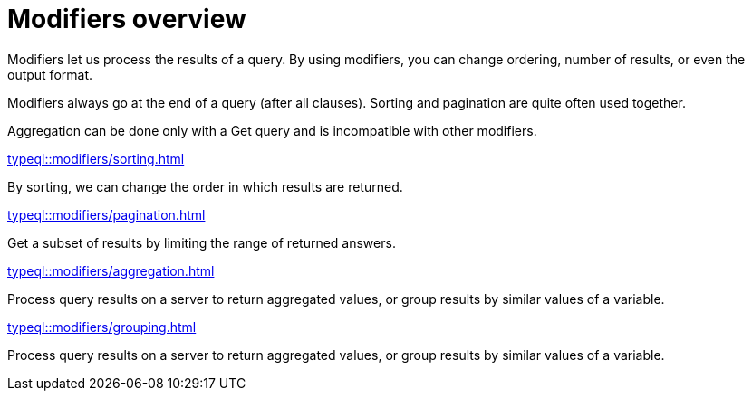 = Modifiers overview
:page-no-toc: 1
:page-aliases: typeql::modifiers/overview.adoc

[#_blank_heading]
== {blank}

Modifiers let us process the results of a query.
By using modifiers, you can change ordering, number of results, or even the output format.

Modifiers always go at the end of a query (after all clauses).
Sorting and pagination are quite often used together.

Aggregation can be done only with a Get query and is incompatible with other modifiers.

[cols-2]
--
.xref:typeql::modifiers/sorting.adoc[]
[.clickable]
****
By sorting, we can change the order in which results are returned.
****

.xref:typeql::modifiers/pagination.adoc[]
[.clickable]
****
Get a subset of results by limiting the range of returned answers.
****

.xref:typeql::modifiers/aggregation.adoc[]
[.clickable]
****
Process query results on a server to return aggregated values, or group results by similar values of a variable.
****

.xref:typeql::modifiers/grouping.adoc[]
[.clickable]
****
Process query results on a server to return aggregated values, or group results by similar values of a variable.
****
--
